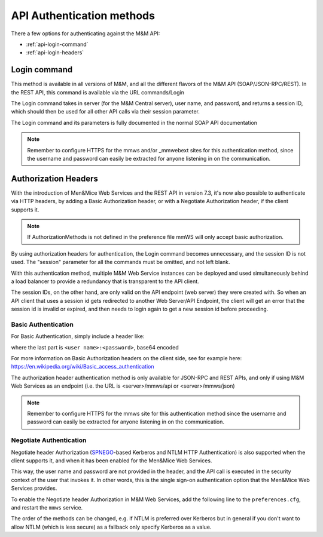.. _api-auth:

API Authentication methods
==========================

There a few options for authenticating against the M&M API:

* :ref:`api-login-command`

* :ref:`api-login-headers`

..
  * :ref:`api-login-sso`

.. _api-login-command:

Login command
-------------

This method is available in all versions of M&M, and all the different flavors of the M&M API (SOAP/JSON-RPC/REST). In the REST API, this command is available via the URL commands/Login

The Login command takes in server (for the M&M Central server), user name, and password, and returns a session ID, which should then be used for all other API calls via their session parameter.

The Login command and its parameters is fully documented in the normal SOAP API documentation

.. note::
  Remember to configure HTTPS for the mmws and/or _mmwebext sites for this authentication method, since the username and password can easily be extracted for anyone listening in on the communication.

.. _api-login-headers:

Authorization Headers
---------------------

With the introduction of Men&Mice Web Services and the REST API in version 7.3, it's now also possible to authenticate via HTTP headers, by adding a Basic Authorization header, or with a Negotiate Authorization header, if the client supports it.

.. note::
  If AuthorizationMethods is not defined in the preference file mmWS will only accept basic authorization.

By using authorization headers for authentication, the Login command becomes unnecessary, and the session ID is not used. The "session" parameter for all the commands must be omitted, and not left blank.

With this authentication method, multiple M&M Web Service instances can be deployed and used simultaneously behind a load balancer to provide a redundancy that is transparent to the API client.

The session IDs, on the other hand, are only valid on the API endpoint (web server) they were created with. So when an API client that uses a session id gets redirected to another Web Server/API Endpoint, the client will get an error that the session id is invalid or expired, and then needs to login again to get a new session id before proceeding.

Basic Authentication
^^^^^^^^^^^^^^^^^^^^

For Basic Authentication, simply include a header like:

.. code-block::
  :linenos:

  Authorization: Basic QWxhZGRpbjpPcGVuU2VzYW1l

where the last part is ``<user name>:<password>``, base64 encoded

For more information on Basic Authorization headers on the client side, see for example here: https://en.wikipedia.org/wiki/Basic_access_authentication

The authorization header authentication method is only available for JSON-RPC and REST APIs, and only if using M&M Web Services as an endpoint (i.e. the URL is <server>/mmws/api or <server>/mmws/json)

.. note::
  Remember to configure HTTPS for the mmws site for this authentication method since the username and password can easily be extracted for anyone listening in on the communication.

Negotiate Authentication
^^^^^^^^^^^^^^^^^^^^^^^^

Negotiate header Authorization (`SPNEGO <https://en.wikipedia.org/wiki/SPNEGO)>`_-based Kerberos and NTLM HTTP Authentication) is also supported when the client supports it, and when it has been enabled for the Men&Mice Web Services.

This way, the user name and password are not provided in the header, and the API call is executed in the security context of the user that invokes it. In other words, this is the single sign-on authentication option that the Men&Mice Web Services provides.

To enable the Negotiate header Authorization in M&M Web Services, add the following line to the ``preferences.cfg``, and restart the ``mmws`` service.

.. code-block::
  :linenos:

  <AuthorizationMethods value="Kerberos,NTLM" />

The order of the methods can be changed, e.g. if NTLM is preferred over Kerberos but in general if you don't want to allow NTLM (which is less secure) as a fallback only specify Kerberos as
a value.

..
  .. _api-login-sso:
  Single Sign-On
  --------------
  When using M&M Web Services as an API endpoint, refer to the Negotiate header Authorization section above.
  When using the M&M Web Extension that comes with the M&M Web Interface as an API endpoint, single sign-on is achieved by invoking a POST http request to
  .. code-block::
    :linenos:
    http://<web server>/_mmwebext/mmwebext.dll?RequestSSO
  The body of the http request should include simply the M&M Central server name.
  If IIS is correctly configured (see :ref:`disable-kernel-mode-auth`), this request will return an XML similar to what the Login SOAP command would return:
  .. code-block:: XML
    :linenos:
    <?xml version="1.0" encoding="utf-8"?><soap:Envelope xmlns:soap="http://schemas.xmlsoap.org/soap/envelope/" xmlns:xsi="http://www.w3.org/2001/XMLSchema-instance" xmlns:xsd="http://www.w3.org/2001/XMLSchema">
      <soap:Body>
          <LoginResponse xmlns="http://menandmice.com/webservices/">
              <session>UzL9uSNNcLjmlRx1PQsP</session>
              <userName>mydomain\myuser</userName>
          </LoginResponse>
      </soap:Body>
    </soap:Envelope>
  The *session* should then be used for all subsequent API commands.
